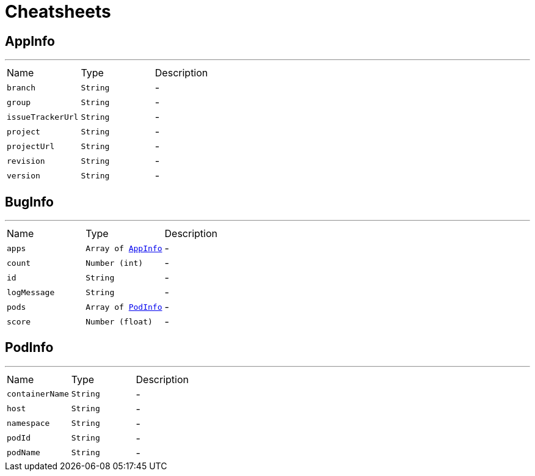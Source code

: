 = Cheatsheets

[[AppInfo]]
== AppInfo

++++
++++
'''

[cols=">25%,^25%,50%"]
[frame="topbot"]
|===
^|Name | Type ^| Description
|[[branch]]`branch`|`String`|-
|[[group]]`group`|`String`|-
|[[issueTrackerUrl]]`issueTrackerUrl`|`String`|-
|[[project]]`project`|`String`|-
|[[projectUrl]]`projectUrl`|`String`|-
|[[revision]]`revision`|`String`|-
|[[version]]`version`|`String`|-
|===

[[BugInfo]]
== BugInfo

++++
++++
'''

[cols=">25%,^25%,50%"]
[frame="topbot"]
|===
^|Name | Type ^| Description
|[[apps]]`apps`|`Array of link:dataobjects.html#AppInfo[AppInfo]`|-
|[[count]]`count`|`Number (int)`|-
|[[id]]`id`|`String`|-
|[[logMessage]]`logMessage`|`String`|-
|[[pods]]`pods`|`Array of link:dataobjects.html#PodInfo[PodInfo]`|-
|[[score]]`score`|`Number (float)`|-
|===

[[PodInfo]]
== PodInfo

++++
++++
'''

[cols=">25%,^25%,50%"]
[frame="topbot"]
|===
^|Name | Type ^| Description
|[[containerName]]`containerName`|`String`|-
|[[host]]`host`|`String`|-
|[[namespace]]`namespace`|`String`|-
|[[podId]]`podId`|`String`|-
|[[podName]]`podName`|`String`|-
|===


